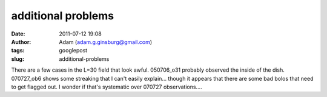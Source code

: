 additional problems
###################
:date: 2011-07-12 19:08
:author: Adam (adam.g.ginsburg@gmail.com)
:tags: googlepost
:slug: additional-problems

There are a few cases in the L=30 field that look awful. 050706\_o31
probably observed the inside of the dish. 070727\_ob6 shows some
streaking that I can't easily explain... though it appears that there
are some bad bolos that need to get flagged out. I wonder if that's
systematic over 070727 observations....

